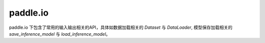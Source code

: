 .. _cn_paddle_io_overview:

paddle.io
--------------

paddle.io 下包含了常用的输入输出相关的API，具体如数据加载相关的 `Dataset` 与 `DataLoader`, 模型保存加载相关的 `save_inference_model` 与 `load_inference_model`。
